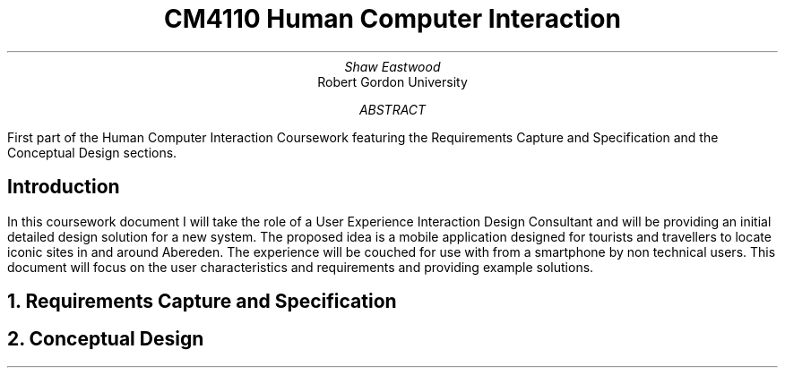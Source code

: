 .TL
CM4110 Human Computer Interaction
.AU
Shaw Eastwood
.AI
Robert Gordon University
.DA
.AB
First part of the Human Computer Interaction Coursework featuring the Requirements Capture and Specification and the Conceptual Design sections.
.AE
.SH
Introduction
.PP
In this coursework document I will take the role of a User Experience Interaction Design Consultant and will be providing an initial detailed design solution for a new system.
The proposed idea is a mobile application designed for tourists and travellers to locate iconic sites in and around Abereden.
The experience will be couched for use with from a smartphone by non technical users.
This document will focus on the user characteristics and requirements and providing example solutions.

.NH
Requirements Capture and Specification
.PP



.NH
Conceptual Design
.PP


